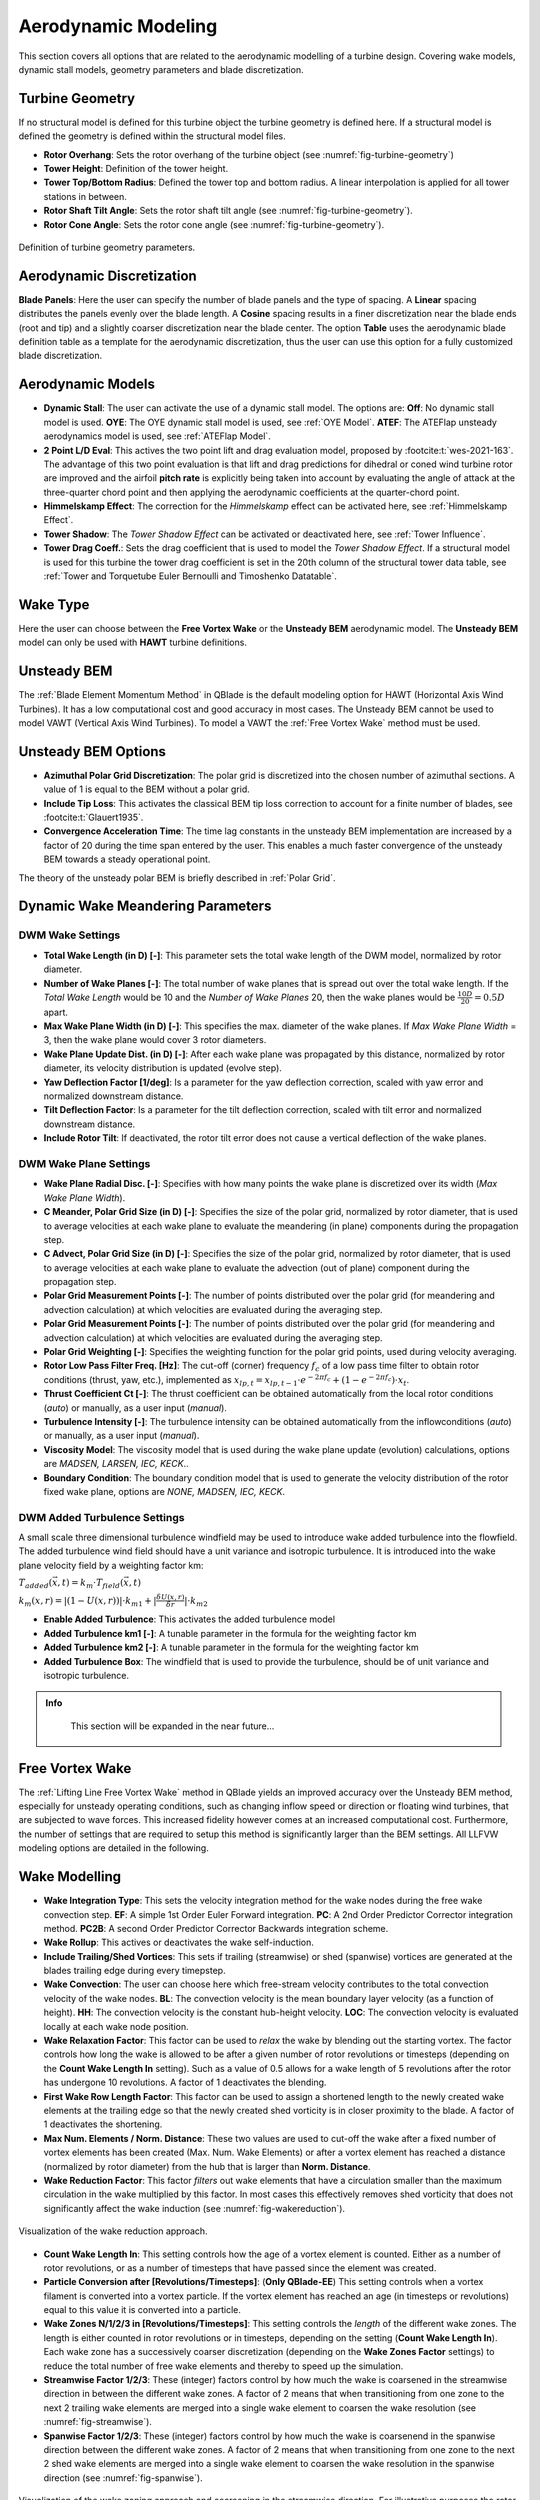 Aerodynamic Modeling
====================

This section covers all options that are related to the aerodynamic modelling of a turbine design. Covering wake models, dynamic stall models, geometry parameters and blade discretization.

Turbine Geometry
----------------

If no structural model is defined for this turbine object the turbine geometry is defined here. If a structural model is defined the geometry is defined within the structural model files.
    
- **Rotor Overhang**: Sets the rotor overhang of the turbine object (see :numref:`fig-turbine-geometry`)
- **Tower Height**: Definition of the tower height.
- **Tower Top/Bottom Radius**: Defined the tower top and bottom radius. A linear interpolation is applied for all tower stations in between.
- **Rotor Shaft Tilt Angle**: Sets the rotor shaft tilt angle (see :numref:`fig-turbine-geometry`).
- **Rotor Cone Angle**: Sets the rotor cone angle (see :numref:`fig-turbine-geometry`).


.. _fig-turbine-geometry:
.. figure:: turbine_geometry.png
    :align: center
    :scale: 60%
    :alt: Definition of turbine geometry parameters.
    
    Definition of turbine geometry parameters.

Aerodynamic Discretization
--------------------------

**Blade Panels**: Here the user can specify the number of blade panels and the type of spacing. A **Linear** spacing distributes the panels evenly over the blade length. A **Cosine** spacing results in a finer discretization near the blade ends (root and tip) and a slightly coarser discretization near the blade center. The option **Table** uses the aerodynamic blade definition table as a template for the aerodynamic discretization, thus the user can use this option for a fully customized blade discretization.

Aerodynamic Models
------------------

- **Dynamic Stall**: The user can activate the use of a dynamic stall model. The options are: **Off**: No dynamic stall model is used. **OYE**: The OYE dynamic stall model is used, see :ref:`OYE Model`. **ATEF**: The ATEFlap unsteady aerodynamics model is used, see :ref:`ATEFlap Model`.
- **2 Point L/D Eval**: This actives the two point lift and drag evaluation model, proposed by :footcite:t:`wes-2021-163`. The advantage of this two point evaluation is that lift and drag predictions for dihedral or coned wind turbine rotor are improved and the airfoil **pitch rate** is explicitly being taken into account by evaluating the angle of attack at the three-quarter chord point and then applying the aerodynamic coefficients at the quarter-chord point.
- **Himmelskamp Effect**: The correction for the *Himmelskamp* effect can be activated here, see :ref:`Himmelskamp Effect`.
- **Tower Shadow**: The *Tower Shadow Effect* can be activated or deactivated here, see :ref:`Tower Influence`.
- **Tower Drag Coeff.**: Sets the drag coefficient that is used to model the *Tower Shadow Effect*. If a structural model is used for this turbine the tower drag coefficient is set in the 20th column of the structural tower data table, see :ref:`Tower and Torquetube Euler Bernoulli and Timoshenko Datatable`.
    
Wake Type
---------

Here the user can choose between the **Free Vortex Wake** or the **Unsteady BEM** aerodynamic model. The **Unsteady BEM** model can only be used with **HAWT** turbine definitions.

Unsteady BEM
------------

The :ref:`Blade Element Momentum Method` in QBlade is the default modeling option for HAWT (Horizontal Axis Wind Turbines). It has a low computational cost and good accuracy in most cases. The Unsteady BEM cannot be used to model VAWT (Vertical Axis Wind Turbines). To model a VAWT the :ref:`Free Vortex Wake` method must be used.

Unsteady BEM Options
--------------------

- **Azimuthal Polar Grid Discretization**: The polar grid is discretized into the chosen number of azimuthal sections. A value of 1 is equal to the BEM without a polar grid.
- **Include Tip Loss**: This activates the classical BEM tip loss correction to account for a finite number of blades, see :footcite:t:`Glauert1935`. 
- **Convergence Acceleration Time**: The time lag constants in the unsteady BEM implementation are increased by a factor of 20 during the time span entered by the user. This enables a much faster convergence of the unsteady BEM towards a steady operational point.

The theory of the unsteady polar BEM is briefly described in :ref:`Polar Grid`.

Dynamic Wake Meandering Parameters
----------------------------------

DWM Wake Settings
*****************

- **Total Wake Length (in D) [-]**: This parameter sets the total wake length of the DWM model, normalized by rotor diameter.
- **Number of Wake Planes [-]**: The total number of wake planes that is spread out over the total wake length. If the *Total Wake Length* would be 10 and the *Number of Wake Planes* 20, then the wake planes would be :math:`\frac{10D}{20}=0.5D` apart.
- **Max Wake Plane Width (in D) [-]**: This specifies the max. diameter of the wake planes. If *Max Wake Plane Width* = 3, then the wake plane would cover 3 rotor diameters.
- **Wake Plane Update Dist. (in D) [-]**: After each wake plane was propagated by this distance, normalized by rotor diameter, its velocity distribution is updated (evolve step).
- **Yaw Deflection Factor [1/deg]**: Is a parameter for the yaw deflection correction, scaled with yaw error and normalized downstream distance.
- **Tilt Deflection Factor**: Is a parameter for the tilt deflection correction, scaled with tilt error and normalized downstream distance.
- **Include Rotor Tilt**: If deactivated, the rotor tilt error does not cause a vertical deflection of the wake planes.

DWM Wake Plane Settings
***********************

- **Wake Plane Radial Disc. [-]**: Specifies with how many points the wake plane is discretized over its width (*Max Wake Plane Width*).
- **C Meander, Polar Grid Size (in D) [-]**: Specifies the size of the polar grid, normalized by rotor diameter, that is used to average velocities at each wake plane to evaluate the meandering (in plane) components during the propagation step.
- **C Advect, Polar Grid Size (in D) [-]**: Specifies the size of the polar grid, normalized by rotor diameter, that is used to average velocities at each wake plane to evaluate the advection (out of plane) component during the propagation step.
- **Polar Grid Measurement Points [-]**: The number of points distributed over the polar grid (for meandering and advection calculation) at which velocities are evaluated during the averaging step.
- **Polar Grid Measurement Points [-]**: The number of points distributed over the polar grid (for meandering and advection calculation) at which velocities are evaluated during the averaging step.
- **Polar Grid Weighting [-]**: Specifies the weighting function for the polar grid points, used during velocity averaging.
- **Rotor Low Pass Filter Freq. [Hz]**: The cut-off (corner) frequency :math:`f_c` of a low pass time filter to obtain rotor conditions (thrust, yaw, etc.), implemented as :math:`x_{lp,t} = x_{lp,t-1} \cdot e^{-2\pi f_c} + (1-e^{-2\pi f_c}) \cdot x_t`.
- **Thrust Coefficient Ct [-]**: The thrust coefficient can be obtained automatically from the local rotor conditions (*auto*) or manually, as a user input (*manual*).
- **Turbulence Intensity [-]**: The turbulence intensity can be obtained automatically from the inflowconditions (*auto*) or manually, as a user input (*manual*).
- **Viscosity Model**: The viscosity model that is used during the wake plane update (evolution) calculations, options are *MADSEN, LARSEN, IEC, KECK*..
- **Boundary Condition**: The boundary condition model that is used to generate the velocity distribution of the rotor fixed wake plane, options are *NONE, MADSEN, IEC, KECK*.

DWM Added Turbulence Settings
*****************************

A small scale three dimensional turbulence windfield may be used to introduce wake added turbulence into the flowfield. The added turbulence wind field should have a unit variance and isotropic turbulence. It is introduced into the wake plane velocity field by a weighting factor km:


:math:`T_{added}(\vec{x},t) = k_m \cdot T_{field}(\vec{x},t)`


:math:`k_m(x,r) = |(1-U(x,r))|\cdot k_{m1}+|\frac{\delta U(x,r)}{\delta r}|\cdot k_{m2}`


- **Enable Added Turbulence**: This activates the added turbulence model
- **Added Turbulence km1 [-]**: A tunable parameter in the formula for the weighting factor km
- **Added Turbulence km2 [-]**: A tunable parameter in the formula for the weighting factor km
- **Added Turbulence Box**: The windfield that is used to provide the turbulence, should be of unit variance and isotropic turbulence.

.. admonition:: Info
   :class: important
   
	This section will be expanded in the near future...

Free Vortex Wake
----------------

The :ref:`Lifting Line Free Vortex Wake` method in QBlade yields an improved accuracy over the Unsteady BEM method, especially for unsteady operating conditions, such as changing inflow speed or direction or floating wind turbines, that are subjected to wave forces. This increased fidelity however comes at an increased computational cost. Furthermore, the number of settings that are required to setup this method is significantly larger than the BEM settings. All LLFVW modeling options are detailed in the following.

Wake Modelling
--------------

- **Wake Integration Type**: This sets the velocity integration method for the wake nodes during the free wake convection step. **EF**: A simple 1st Order Euler Forward integration. **PC**: A 2nd Order Predictor Corrector integration method. **PC2B**: A second Order Predictor Corrector Backwards integration scheme.
- **Wake Rollup**: This actives or deactivates the wake self-induction.
- **Include Trailing/Shed Vortices**: This sets if trailing (streamwise) or shed (spanwise) vortices are generated at the blades trailing edge during every timepstep. 
- **Wake Convection**: The user can choose here which free-stream velocity contributes to the total convection velocity of the wake nodes. **BL**: The convection velocity is the mean boundary layer velocity (as a function of height). **HH**: The convection velocity is the constant hub-height velocity. **LOC**: The convection velocity is evaluated locally at each wake node position.
- **Wake Relaxation Factor**: This factor can be used to *relax* the wake by blending out the starting vortex. The factor controls how long the wake is allowed to be after a given number of rotor revolutions or timesteps (depending on the **Count Wake Length In** setting). Such as a value of 0.5 allows for a wake length of 5 revolutions after the rotor has undergone 10 revolutions. A factor of 1 deactivates the blending.
- **First Wake Row Length Factor**: This factor can be used to assign a shortened length to the newly created wake elements at the trailing edge so that the newly created shed vorticity is in closer proximity to the blade. A factor of 1 deactivates the shortening.
- **Max Num. Elements / Norm. Distance**: These two values are used to cut-off the wake after a fixed number of vortex elements has been created (Max. Num. Wake Elements) or after a vortex element has reached a distance (normalized by rotor diameter) from the hub that is larger than **Norm. Distance**.
- **Wake Reduction Factor**: This factor *filters* out wake elements that have a circulation smaller than the maximum circulation in the wake multiplied by this factor. In most cases this effectively removes shed vorticity that does not significantly affect the wake induction (see :numref:`fig-wakereduction`).

.. _fig-wakereduction:
.. figure:: wakereduction.png
    :align: center
    :alt: Visualization of the wake reduction approach.
    
    Visualization of the wake reduction approach.

- **Count Wake Length In**: This setting controls how the age of a vortex element is counted. Either as a number of rotor revolutions, or as a number of timesteps that have passed since the element was created.
- **Particle Conversion after [Revolutions/Timesteps]**: (**Only QBlade-EE**) This setting controls when a vortex filament is converted into a vortex particle. If the vortex element has reached an age (in timesteps or revolutions) equal to this value it is converted into a particle. 
- **Wake Zones N/1/2/3 in [Revolutions/Timesteps]**: This setting controls the *length* of the different wake zones. The length is either counted in rotor revolutions or in timesteps, depending on the setting (**Count Wake Length In**). Each wake zone has a successively coarser discretization (depending on the **Wake Zones Factor** settings) to reduce the total number of free wake elements and thereby to speed up the simulation.
- **Streamwise Factor 1/2/3**: These (integer) factors control by how much the wake is coarsened in the streamwise direction in between the different wake zones. A factor of 2 means that when transitioning from one zone to the next 2 trailing wake elements are merged into a single wake element to coarsen the wake resolution (see :numref:`fig-streamwise`).
- **Spanwise Factor 1/2/3**: These (integer) factors control by how much the wake is coarsenend in the spanwise direction between the different wake zones. A factor of 2 means that when transitioning from one zone to the next 2 shed wake elements are merged into a single wake element to coarsen the wake resolution in the spanwise direction (see :numref:`fig-spanwise`).

.. _fig-streamwise:
.. figure:: streamwise_annotated.png
    :align: center
    :alt: Visualization of the wake zoning approach and coarsening in the streamwise direction. For illustrative purposes the rotor does not rotate and the length of each wake zone is 50 timesteps.
    
    Visualization of the wake zoning approach and coarsening in the streamwise direction. For illustrative purposes the rotor does not rotate and the length of each wake zone is 50 timesteps.

.. _fig-spanwise:
.. figure:: spanwise_annotated.png
    :align: center
    :alt: Visualization of the wake zoning approach and coarsening in the spanwise direction. For illustrative purposes the rotor does not rotate and the length of each wake zone is 50 timesteps.
    
    Visualization of the wake zoning approach and coarsening in the spanwise direction. For illustrative purposes the rotor does not rotate and the length of each wake zone is 50 timesteps.

.. _fig-combined:
.. figure:: combined_coarsening.png
    :align: center
    :alt: Visualization of the wake zoning approach and coarsening in the combined streamwise and spanwise direction. For illustrative purposes the rotor does not rotate and the length of each wake zone is 50 timesteps.
    
    Visualization of the wake zoning approach and coarsening in the combined streamwise and spanwise direction. For illustrative purposes the rotor does not rotate and the length of each wake zone is 50 timesteps.

Vortex Modelling
----------------

- **Fixed Bound Core Radius (% Chord)**: This sets the fixed core radius of the bound blade vortices. Defined as a fraction of the local blade chord.
- **Initial Wake Core Radius (% Chord)**: This sets the initial core radius of the free vortices that are created at the blades trailing edge. Defined as a fraction of the local blade chord.
- **Turbulent Vortex Viscosity**: This value is used in the vortex core growth model, see :ref:`Vortex Core Desingularization`.
- **Include Vortex Stretching**: This option activates vortex stretching, see :ref:`Vortex Core Desingularization`.
- **Maximum Vortex Stretching Factor**: After the cumulative vortex strain rate has reached a value larger than this factor it is automatically removed from the wake.

Turbine Gamma Iteration Parameters
----------------------------------

- **Relaxation Factor**: This relaxation factor is used when the blade circulation is updated during the circulation iteration.
- **Max. Epsilon for Convergence**: The convergence criteria for the blade circulation.
- **Max. Number of Iterations**: The maximum number of blade circulation iterations that will be carried out.

.. footbibliography::
